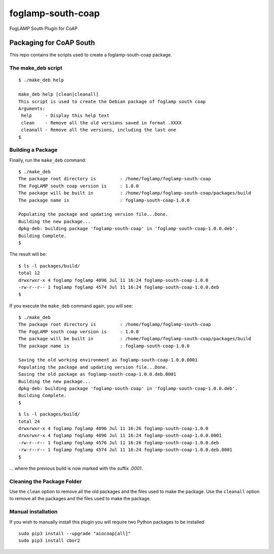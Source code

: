 foglamp-south-coap
==================

FogLAMP South Plugin for CoAP

Packaging for CoAP South
~~~~~~~~~~~~~~~~~~~~~~~~

This repo contains the scripts used to create a foglamp-south-coap package.

The make\_deb script
^^^^^^^^^^^^^^^^^^^^

::

    $ ./make_deb help

    make_deb help [clean|cleanall]
    This script is used to create the Debian package of foglamp south coap
    Arguments:
     help     - Display this help text
     clean    - Remove all the old versions saved in format .XXXX
     cleanall - Remove all the versions, including the last one
    $

Building a Package
^^^^^^^^^^^^^^^^^^

Finally, run the ``make_deb`` command:

::

    $ ./make_deb
    The package root directory is         : /home/foglamp/foglamp-south-coap
    The FogLAMP south coap version is     : 1.0.0
    The package will be built in          : /home/foglamp/foglamp-south-coap/packages/build
    The package name is                   : foglamp-south-coap-1.0.0

    Populating the package and updating version file...Done.
    Building the new package...
    dpkg-deb: building package 'foglamp-south-coap' in 'foglamp-south-coap-1.0.0.deb'.
    Building Complete.
    $

The result will be:

::

    $ ls -l packages/build/
    total 12
    drwxrwxr-x 4 foglamp foglamp 4096 Jul 11 16:24 foglamp-south-coap-1.0.0
    -rw-r--r-- 1 foglamp foglamp 4574 Jul 11 16:24 foglamp-south-coap-1.0.0.deb
    $

If you execute the ``make_deb`` command again, you will see:

::

    $ ./make_deb
    The package root directory is         : /home/foglamp/foglamp-south-coap
    The FogLAMP south coap version is     : 1.0.0
    The package will be built in          : /home/foglamp/foglamp-south-coap/packages/build
    The package name is                   : foglamp-south-coap-1.0.0

    Saving the old working environment as foglamp-south-coap-1.0.0.0001
    Populating the package and updating version file...Done.
    Saving the old package as foglamp-south-coap-1.0.0.deb.0001
    Building the new package...
    dpkg-deb: building package 'foglamp-south-coap' in 'foglamp-south-coap-1.0.0.deb'.
    Building Complete.
    $

::

    $ ls -l packages/build/
    total 24
    drwxrwxr-x 4 foglamp foglamp 4096 Jul 11 16:26 foglamp-south-coap-1.0.0
    drwxrwxr-x 4 foglamp foglamp 4096 Jul 11 16:24 foglamp-south-coap-1.0.0.0001
    -rw-r--r-- 1 foglamp foglamp 4576 Jul 11 16:26 foglamp-south-coap-1.0.0.deb
    -rw-r--r-- 1 foglamp foglamp 4574 Jul 11 16:24 foglamp-south-coap-1.0.0.deb.0001
    $

... where the previous build is now marked with the suffix *.0001*.

Cleaning the Package Folder
^^^^^^^^^^^^^^^^^^^^^^^^^^^

Use the ``clean`` option to remove all the old packages and the files used to make the package. Use the ``cleanall`` option to remove all the packages and the files used to make the package.

Manual installation
^^^^^^^^^^^^^^^^^^^

If you wish to manually install this plugin you will require two Python packages to be installed

::

    sudo pip3 install --upgrade "aiocoap[all]"
    sudo pip3 install cbor2
